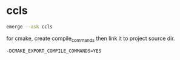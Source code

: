 

* ccls

#+begin_src sh
emerge --ask ccls
#+end_src
for cmake, create compile_commands then link it to project source dir.
#+begin_src 
    -DCMAKE_EXPORT_COMPILE_COMMANDS=YES
#+end_src

